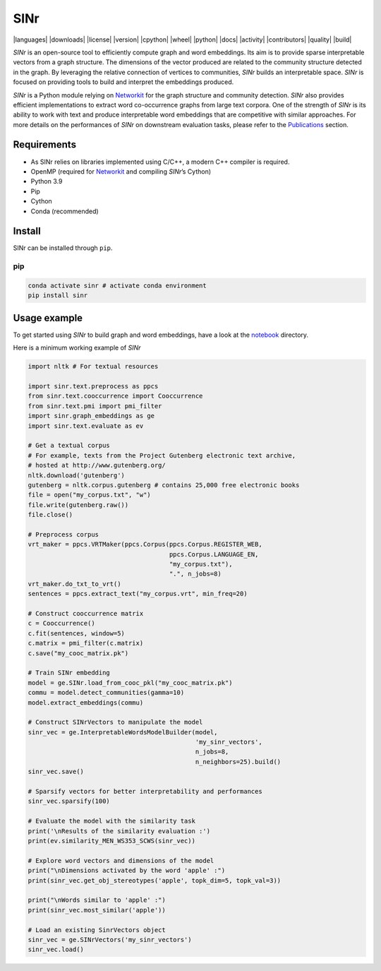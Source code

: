 =====
SINr
=====
|languages| |downloads| |license| |version| |cpython| |wheel| |python| |docs| |activity| |contributors| |quality| |build|

*SINr* is an open-source tool to efficiently compute graph and word
embeddings. Its aim is to provide sparse interpretable vectors from a
graph structure. The dimensions of the vector produced are related to
the community structure detected in the graph. By leveraging the
relative connection of vertices to communities, *SINr* builds an
interpretable space. *SINr* is focused on providing tools to build and
interpret the embeddings produced.

*SINr* is a Python module relying on
`Networkit <https://networkit.github.io>`__ for the graph structure and
community detection. *SINr* also provides efficient implementations to
extract word co-occurrence graphs from large text corpora. One of the
strength of *SINr* is its ability to work with text and produce
interpretable word embeddings that are competitive with similar
approaches. For more details on the performances of *SINr* on downstream
evaluation tasks, please refer to the `Publications <#publications>`__
section.

Requirements
============

-  As SINr relies on libraries implemented using C/C++, a modern C++
   compiler is required.
-  OpenMP (required for `Networkit <https://networkit.github.io>`__ and
   compiling *SINr*\ ’s Cython)
-  Python 3.9
-  Pip
-  Cython
-  Conda (recommended)

Install
=======

SINr can be installed through ``pip``.

pip
---

.. code:: bash

   conda activate sinr # activate conda environment
   pip install sinr

Usage example
=============

To get started using *SINr* to build graph and word embeddings, have a
look at the `notebook <./notebooks>`__ directory.

Here is a minimum working example of *SINr*

.. code:: python

       import nltk # For textual resources

       import sinr.text.preprocess as ppcs
       from sinr.text.cooccurrence import Cooccurrence
       from sinr.text.pmi import pmi_filter
       import sinr.graph_embeddings as ge
       import sinr.text.evaluate as ev

       # Get a textual corpus
       # For example, texts from the Project Gutenberg electronic text archive,
       # hosted at http://www.gutenberg.org/
       nltk.download('gutenberg')
       gutenberg = nltk.corpus.gutenberg # contains 25,000 free electronic books
       file = open("my_corpus.txt", "w")
       file.write(gutenberg.raw())
       file.close()

       # Preprocess corpus
       vrt_maker = ppcs.VRTMaker(ppcs.Corpus(ppcs.Corpus.REGISTER_WEB,
                                             ppcs.Corpus.LANGUAGE_EN,
                                             "my_corpus.txt"),
                                             ".", n_jobs=8)
       vrt_maker.do_txt_to_vrt()
       sentences = ppcs.extract_text("my_corpus.vrt", min_freq=20)

       # Construct cooccurrence matrix
       c = Cooccurrence()
       c.fit(sentences, window=5)
       c.matrix = pmi_filter(c.matrix)
       c.save("my_cooc_matrix.pk")

       # Train SINr embedding
       model = ge.SINr.load_from_cooc_pkl("my_cooc_matrix.pk")
       commu = model.detect_communities(gamma=10)
       model.extract_embeddings(commu)

       # Construct SINrVectors to manipulate the model
       sinr_vec = ge.InterpretableWordsModelBuilder(model,
                                                    'my_sinr_vectors',
                                                    n_jobs=8,
                                                    n_neighbors=25).build()
       sinr_vec.save()

       # Sparsify vectors for better interpretability and performances
       sinr_vec.sparsify(100)

       # Evaluate the model with the similarity task
       print('\nResults of the similarity evaluation :')
       print(ev.similarity_MEN_WS353_SCWS(sinr_vec))

       # Explore word vectors and dimensions of the model
       print("\nDimensions activated by the word 'apple' :")
       print(sinr_vec.get_obj_stereotypes('apple', topk_dim=5, topk_val=3))

       print("\nWords similar to 'apple' :")
       print(sinr_vec.most_similar('apple'))

       # Load an existing SinrVectors object
       sinr_vec = ge.SINrVectors('my_sinr_vectors')
       sinr_vec.load()
